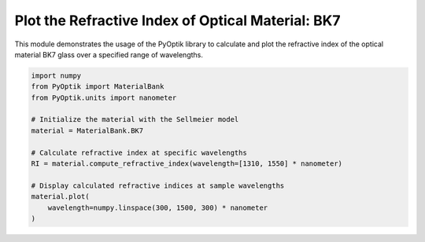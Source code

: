 
.. DO NOT EDIT.
.. THIS FILE WAS AUTOMATICALLY GENERATED BY SPHINX-GALLERY.
.. TO MAKE CHANGES, EDIT THE SOURCE PYTHON FILE:
.. "gallery/sellmeier/plot_bk7.py"
.. LINE NUMBERS ARE GIVEN BELOW.

.. only:: html

    .. note::
        :class: sphx-glr-download-link-note

        :ref:`Go to the end <sphx_glr_download_gallery_sellmeier_plot_bk7.py>`
        to download the full example code

.. rst-class:: sphx-glr-example-title

.. _sphx_glr_gallery_sellmeier_plot_bk7.py:


Plot the Refractive Index of Optical Material: BK7
=====================================================

This module demonstrates the usage of the PyOptik library to calculate and plot the refractive index of the optical material BK7 glass over a specified range of wavelengths.

.. GENERATED FROM PYTHON SOURCE LINES 8-22



.. image-sg:: /gallery/sellmeier/images/sphx_glr_plot_bk7_001.png
   :alt: Refractive Index vs. Wavelength: [BK7]
   :srcset: /gallery/sellmeier/images/sphx_glr_plot_bk7_001.png
   :class: sphx-glr-single-img





.. code-block:: python3


    import numpy
    from PyOptik import MaterialBank
    from PyOptik.units import nanometer

    # Initialize the material with the Sellmeier model
    material = MaterialBank.BK7

    # Calculate refractive index at specific wavelengths
    RI = material.compute_refractive_index(wavelength=[1310, 1550] * nanometer)

    # Display calculated refractive indices at sample wavelengths
    material.plot(
        wavelength=numpy.linspace(300, 1500, 300) * nanometer
    )

.. rst-class:: sphx-glr-timing

   **Total running time of the script:** (0 minutes 0.115 seconds)


.. _sphx_glr_download_gallery_sellmeier_plot_bk7.py:

.. only:: html

  .. container:: sphx-glr-footer sphx-glr-footer-example




    .. container:: sphx-glr-download sphx-glr-download-python

      :download:`Download Python source code: plot_bk7.py <plot_bk7.py>`

    .. container:: sphx-glr-download sphx-glr-download-jupyter

      :download:`Download Jupyter notebook: plot_bk7.ipynb <plot_bk7.ipynb>`


.. only:: html

 .. rst-class:: sphx-glr-signature

    `Gallery generated by Sphinx-Gallery <https://sphinx-gallery.github.io>`_
